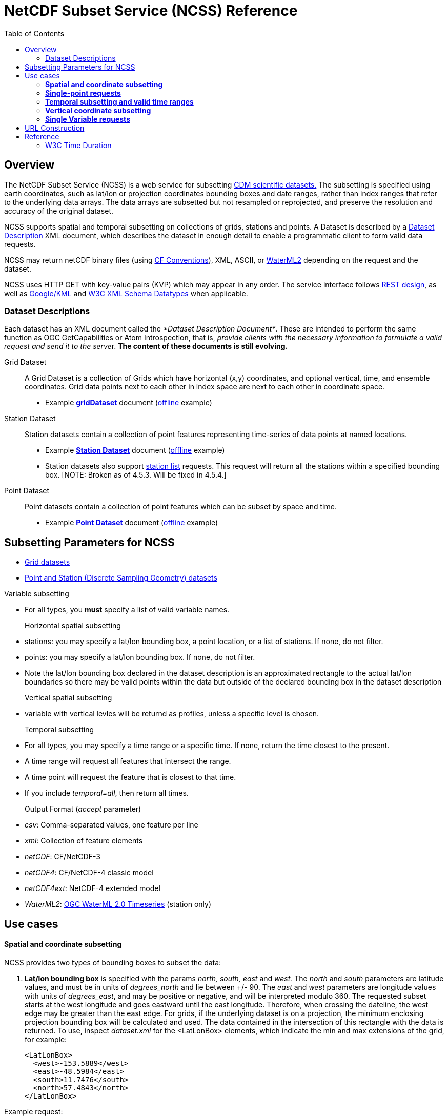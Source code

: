 = NetCDF Subset Service (NCSS) Reference
:linkcss:
:stylesheet: ../../tds.css
:cdmDocs: ../../../netcdf-java/reference/
:toc:

== Overview

The NetCDF Subset Service (NCSS) is a web service for subsetting link:../../netcdf-java/CDM/index.html[CDM scientific datasets.] The subsetting is
specified using earth coordinates, such as lat/lon or projection coordinates bounding boxes and date ranges, rather than index ranges that refer to
the underlying data arrays. The data arrays are subsetted but not resampled or reprojected, and preserve the resolution and accuracy of the original
dataset.

NCSS supports spatial and temporal subsetting on collections of grids, stations and points. A Dataset is described by a
link:#DatasetDescription[Dataset Description] XML document, which describes the dataset in enough detail to enable a programmatic client to form valid
data requests.

NCSS may return netCDF binary files (using http://cfconventions.org/Data/cf-conventions/cf-conventions-1.6/build/cf-conventions.html[CF Conventions]),
XML, ASCII, or http://www.opengeospatial.org/standards/waterml[WaterML2] depending on the request and the dataset.

NCSS uses HTTP GET with key-value pairs (KVP) which may appear in any order. The service interface follows
http://en.wikipedia.org/wiki/Representational_state_transfer[REST design], as well as https://developers.google.com/kml/[Google/KML] and
http://www.w3.org/TR/xmlschema-2/[W3C XML Schema Datatypes] when applicable.

=== Dataset Descriptions

Each dataset has an XML document called the __*Dataset Description Document*__. These are intended to perform the same function as OGC GetCapabilities
or Atom Introspection, that is, __provide clients with the necessary information to formulate a valid request and send it to the serve__r. *The
content of these documents is still evolving.*

Grid Dataset::

A Grid Dataset is a collection of Grids which have horizontal (x,y) coordinates, and optional vertical, time, and ensemble coordinates. Grid data points next to
each other in index space are next to each other in coordinate space.

* Example http://thredds.ucar.edu/thredds/ncss/grib/NCEP/DGEX/CONUS_12km/best/dataset.xml[*gridDataset*] document
(link:../files/gridsDataset.xml[offline] example)

Station Dataset::

Station datasets contain a collection of point features representing time-series of data points at named locations.

* Example http://thredds-test.unidata.ucar.edu/thredds/ncss/pointData/cf_doc_dsg/example/H.2.2.1.nc/dataset.xml[*Station Dataset*] document
(link:../files/stationsDataset.xml[offline] example)
* Station datasets also support http://thredds-test.unidata.ucar.edu/thredds/ncss/pointData/cf_doc_dsg/example/H.2.2.1.nc/station.xml[station list]
requests. This request will return all the stations within a specified bounding box. [NOTE: Broken as of 4.5.3. Will be fixed in 4.5.4.]

Point Dataset::

Point datasets contain a collection of point features which can be subset by space and time.

* Example http://thredds-test.unidata.ucar.edu/thredds/ncss/pointData/cf_doc_dsg/example/H.1.1.nc/dataset.xml[*Point Dataset*] document
(link:../files/pointDataset.xml[offline] example) 

== Subsetting Parameters for NCSS

* link:NcssGrid.adoc[Grid datasets]
* link:NcssPoint.adoc[Point and Station (Discrete Sampling Geometry) datasets]

Variable subsetting

* For all types, you *must* specify a list of valid variable names.

Horizontal spatial subsetting::

* stations: you may specify a lat/lon bounding box, a point location, or a list of stations. If none, do not filter.
* points: you may specify a lat/lon bounding box. If none, do not filter.
* Note the lat/lon bounding box declared in the dataset description is an approximated rectangle to the actual lat/lon boundaries so there may be
  valid points within the data but outside of the declared bounding box in the dataset description

Vertical spatial subsetting::

* variable with vertical levles will be returnd as profiles, unless a specific level is chosen.

Temporal subsetting::

* For all types, you may specify a time range or a specific time. If none, return the time closest to the present.
* A time range will request all features that intersect the range.
* A time point will request the feature that is closest to that time.
* If you include __temporal=all__, then return all times.

Output Format (__accept__ parameter)::

* __csv__: Comma-separated values, one feature per line
* __xml__: Collection of feature elements
* __netCDF__: CF/NetCDF-3
* __netCDF4__: CF/NetCDF-4 classic model
* __netCDF4ext__: NetCDF-4 extended model
* __WaterML2__: http://www.opengeospatial.org/standards/waterml[OGC WaterML 2.0 Timeseries] (station only)

== Use cases

*Spatial and coordinate subsetting*
^^^^^^^^^^^^^^^^^^^^^^^^^^^^^^^^^^^

NCSS provides two types of bounding boxes to subset the data:

. *Lat/lon bounding box* is specified with the params _north, south, east_ and _west._ The _north_ and _south_ parameters are latitude values, and must
be in units of _degrees_north_ and lie between +/- 90. The _east_ and _west_ parameters are longitude values with units of __degrees_east__, and may
be positive or negative, and will be interpreted modulo 360. The requested subset starts at the west longitude and goes eastward until the east
longitude. Therefore, when crossing the dateline, the west edge may be greater than the east edge. For grids, if the underlying dataset is on a
projection, the minimum enclosing projection bounding box will be calculated and used. The data contained in the intersection of this rectangle with
the data is returned. To use, inspect _dataset.xml_ for the <LatLonBox> elements, which indicate the min and max extensions of the grid, for
example:
+
[source,xml]
------------------------
<LatLonBox>
  <west>-153.5889</west>
  <east>-48.5984</east>
  <south>11.7476</south>
  <north>57.4843</north>
</LatLonBox>
------------------------

Example request:

---------------------------------------------
&north=17.3&south=12.088&west=140.2&east=160.0
---------------------------------------------

. *Projection bounding box* (only on grid datasets with projections) is specified with the params _minx, miny, maxx_ and __maxy__. These are projection coordinates in
km on the projection plane; the data contained in the intersection of this rectangle with the data is returned. To use, inspect the dataset.xml for
the <projectionBox> elements, which indicate the min and max extensions of the grid, for example:
+
[source,xml]
-----------------------------------------------------------------------------------
  <gridSet name="time layer_between_two_pressure_difference_from_ground_layer y x">
    <projectionBox>
      <minx>-4264.248291015625</minx>
      <maxx>3293.955078125</maxx>
      <miny>-872.8428344726562</miny>
      <maxy>4409.772216796875</maxy>
    </projectionBox>
    ...
-----------------------------------------------------------------------------------

Example request:

----
&minx=-500&miny=-1600&maxx=500&maxy=0
----

By default, if no spatial subsetting is specified, the service returns all the features in the dataset.


*Single-point requests*
^^^^^^^^^^^^^^^^^^^^^^^

The NetCDF Subset Service allows the user to extract data for a point of interest by specifying its latitude and longitude. The result differs
depending on the underlying dataset.

* If it's a grid dataset, that means we are using the grid-as-point service. NCSS will find the grid cell in which the lat/lon falls and return its
data as if it were a point feature. The supported output formats are _netCDF_, _netCDF4_, _XML_, and _CSV_.
* If it's a station dataset, NCSS will return data for the station nearest the specified lat/lon. The supported output formats are
_netCDF_, _netCDF4_, _XML_, _CSV_  and _WaterML2_.
* Point datasets do not support single-point requests.

For example:

--------------------------------------------------
?req=station&var=temp&latitude=40.2&longitude=61.8
--------------------------------------------------

This finds the station nearest to (lat=40.2, lon=61.8) and returns its temperature data.

*Temporal subsetting and valid time ranges*
^^^^^^^^^^^^^^^^^^^^^^^^^^^^^^^^^^^^^^^^^^^

There are several ways to do temporal subsetting requests:

* Default: If no temporal subseting is specified, the closest time to the current time is returned.
* All time range: A shorthand to request all the time range in a dataset is setting the parameter _time=all_. This can also be done by providing a
valid temporal range containing the entire dataset time range.
* One single time: Passing the parameter time will get the time slice closest to the requested time if it is within the time range of the dataset.
* Valid time range: A valid time range is defined with two of the three parameters: time_start, time_end and time_duration.

Times (time, time_start and time_end) must be specified as link:#W3Cdate[W3C date string] or "present" and time_duration as a link:#W3Cduration[W3C
time duration]

Examples of time query strings with valid temporal ranges:

* *time_start=2007-03-29T12:00:00Z&time_end=2007-03-29T13:00:00Z* (between 12 and 1 pm Greenwich time)
* *time_start=present&time_duration=P3D* (get 3 day forecast starting from the present)
* *time_end=present&time_duration=PT3H* (get last 3 hours)
* *time=2007-03-29T12:00:00Z*
* *time=present*
* *time=all*

*Vertical coordinate subsetting*
^^^^^^^^^^^^^^^^^^^^^^^^^^^^^^^^

Subsetting on the vertical axis of a variable or variables with the same vertical levels may be done with the vertCoord parameter.

By default, all vertical levels are returned.

*Single Variable requests*
^^^^^^^^^^^^^^^^^^^^^^^^^^

Note that these single variable requests can be easily extended to multivariable request by simply passing a comma separated list of variables in the
var= parameter. Please note that for grid datasets, each variable in the request must have the same vertical levels.

Examples:
[width="100%",cols="60%,40%",options="header",]
|====
| Request |Query string
| _All of the data for the variable Temperature_pressure for the closest time to the current time_ | *?var=Temperature_pressure&temporal=all*
| _All of the data for the variable Temperature_pressure available in a given time range_ | *?var=Temperature_pressure&time_start=2015-08-19Z&time_end=2015-08-20T12:00:00Z*
| _All of the data for the variable Temperature_pressure for a specific time_ | *?var=Temperature_pressure&time=2015-09-06T00:00:00Z*
| _Subset the data for the variable Temperature_pressure over a given lat/lon bounding box for a specific time_ | *?var=Temperature_pressure&time=2015-09-06T00:00:00Z&north=41&west=-109.05&east=-102.05&south=37*
| _Temperature_pressure for every 5th point on the grid (deltax=deltay=5)_ | *?var=Temperature_pressure&horizStride=5*
| _Temperature_pressure for every 5th point on the grid over a given lat/lon bounding box_ |*?var=Temperature_pressure&north=41&west=-109.5&east=-102.5&south=37&horizStride=5*
| _Temperature_pressure at a particular vertical level: 1000 mb_ | *?var=Temperature_pressure&vertCoord=1000*
| _Air_temperature for stations named LECO, LEST and LEVX_ | *?var=air_temperature&subset=stns&stns=LECO,LEST,LEVX*
|====

* note that the vertical level value must be in the same units used in the dataset - in this example we assume millibars but you will need to check
the dataset description to be sure.

== URL Construction

------------------------------------------------------------------------------------------------------------------------------------
http://{host}/{context}/{service}/{dataset}[/{description} | ?{query}]

where:
  {host}                  = server name, eg thredds.ucar.edu
  {context}               = "thredds" (usually)
  {service}               = "ncss/grid" or "ncss/point", depending if the dataset has feature type GRID or one of the Point types.
  {dataset}               = logical path for the dataset, obtained from the catalog
  {description}           = dataset.[xml|html] |  pointDataset.[xml|html] | datasetBoundaries.xml | stations.xml
  dataset.[xml|html]      = the dataset description in xml or as a web form (may be point or grid)
  pointDataset.[xml|html] = the grid-as-point or the point dataset description in xml or as a web form
  datasetBoundaries.xml   = the description of the bounding boxes for grid datasets
  station.xml             = the list of valid stations for a station dataset
  {query}                 = the KVPs to describe the subset that you want (see below for valid combinations)
------------------------------------------------------------------------------------------------------------------------------------

Examples:

* http://thredds.ucar.edu/thredds/ncss/grib/NCEP/GFS/Pacific_40km/best/dataset.html
* http://thredds.ucar.edu/thredds/ncss/grib/NCEP/GFS/Global_0p5deg/best?north=47.0126&west=-114.841&east=-112.641&south=44.8534&time_start=present&time_duration=PT3H&accept=netcdf&var=v-component_of_wind_height_above_ground,u-component_of_wind_height_above_ground

== Reference

=== W3C Time Duration

The lexical representation for *duration* is the http://www.w3.org/TR/xmlschema-2/#ISO8601[[ISO 8601]] extended format P__n__Y__n__ M__n__DT__n__H
__n__M__n__S, where __n__Y represents the number of years, __n__M the number of months, __n__D the number of days, 'T' is the date/time separator,
__n__H the number of hours, __n__M the number of minutes and __n__S the number of seconds. The number of seconds can include decimal digits to
arbitrary precision.

The values of the Year, Month, Day, Hour and Minutes components are not restricted but allow an arbitrary unsigned integer, i.e., an integer that
conforms to the pattern `[0-9]+`. Similarly, the value of the Seconds component allows an arbitrary unsigned decimal. According to
http://www.w3.org/TR/xmlschema-2/#ISO8601[[ISO 8601]], at least one digit must follow the decimal point if it appears. That is, the value of the
Seconds component must conform to the pattern `[0-9]+(\.[0-9]+)?`. Thus, the lexical representation of *duration* does not follow the alternative
format of § 5.5.3.2.1 in http://www.w3.org/TR/xmlschema-2/#ISO8601[[ISO 8601]].

An optional preceding minus sign (`-`) is allowed, to indicate a negative duration. If the sign is omitted, a positive duration is indicated. See also
http://www.w3.org/TR/xmlschema-2/#isoformats[ISO 8601 Date and Time Formats (§D)].

For example, to indicate a duration of 1 year, 2 months, 3 days, 10 hours, and 30 minutes, one would write: `P1Y2M3DT10H30M`. One could also indicate
a duration of minus 120 days as: `-P120D`.

Reduced precision and truncated representations of this format are allowed provided they conform to the following:

* If the number of years, months, days, hours, minutes, or seconds in any expression equals zero, the number and its corresponding designator
http://www.w3.org/TR/xmlschema-2/#dt-may[·may·] be omitted. However, at least one number and its designator
http://www.w3.org/TR/xmlschema-2/#dt-must[·must·] be present.
* The seconds part http://www.w3.org/TR/xmlschema-2/#dt-may[·may·] have a decimal fraction.
* The designator 'T' must be absent if and only if all of the time items are absent. The designator 'P' must always be present.

For example, `P1347Y`, `P1347M`, and `P1Y2MT2H` are all allowed, as are `P0Y1347M` and `P0Y1347M0D`.

`P-1347M` is not allowed although `-P1347M` is. `P1Y2MT` is not.

See XML Schema http://www.w3.org/TR/xmlschema-2/#duration[duration] for full details.

W3C Dates
^^^^^^^^^

For our purposes, and ISO Date can be a dateTime or a date:

*A dateTime* has the form: `'-'? yyyy '-' mm '-' dd 'T' hh ':' mm ':' ss ('.' s+)? (zzzzzz)?`

where:

* `'-'? yyyy` is a four-or-more digit, optionally negative-signed numeral that represents the year; if more than four digits, leading zeros are
prohibited, and `'0000'` is prohibited (see the Note above http://www.w3.org/TR/xmlschema-2/#year-zero[(§3.2.7)]; also note that a plus sign is *not*
permitted);
* the remaining `'-'`s are separators between parts of the date portion;
* the first `mm` is a two-digit numeral that represents the month;
* `dd` is a two-digit numeral that represents the day;
* `'T'` is a separator indicating that time-of-day follows;
* `hh` is a two-digit numeral that represents the hour; `'24'` is permitted if the minutes and seconds represented are zero, and the *dateTime* value
so represented is the first instant of the following day (the hour property of a *dateTime* object in the
http://www.w3.org/TR/xmlschema-2/#dt-value-space[·value space·] cannot have a value greater than 23);
* `':'` is a separator between parts of the time-of-day portion;
* the second `mm` is a two-digit numeral that represents the minute;
* `ss` is a two-integer-digit numeral that represents the whole seconds;
* `'.' s+` (if present) represents the fractional seconds;
* `zzzzzz` (if present) represents the time zone (as described below).

For example, `2002-10-10T12:00:00-05:00` (noon on 10 October 2002, Central Daylight Savings Time as well as Eastern Standard Time in the U.S.) is
`2002-10-10T17:00:00Z`, five hours later than `2002-10-10T12:00:00Z`.

A *date* is the same as a dateTime without the time part : `'-'? yyyy '-' mm '-' dd     zzzzzz?`

See XML Schema http://www.w3.org/TR/xmlschema-2/#dateTime[dateTime] and http://www.w3.org/TR/xmlschema-2/#date[date] for full details

'''''

image:../../images/thread.png[image]This document was last updated August 2015
